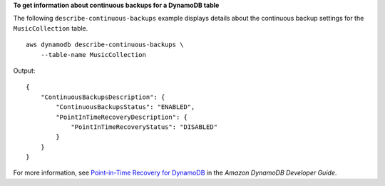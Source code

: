 **To get information about continuous backups for a DynamoDB table**

The following ``describe-continuous-backups`` example displays details about the continuous backup settings for the ``MusicCollection`` table. ::

    aws dynamodb describe-continuous-backups \
        --table-name MusicCollection

Output::

    {
        "ContinuousBackupsDescription": {
            "ContinuousBackupsStatus": "ENABLED",
            "PointInTimeRecoveryDescription": {
                "PointInTimeRecoveryStatus": "DISABLED"
            }
        }
    }

For more information, see `Point-in-Time Recovery for DynamoDB <https://docs.aws.amazon.com/amazondynamodb/latest/developerguide/PointInTimeRecovery.html>`__ in the *Amazon DynamoDB Developer Guide*.
